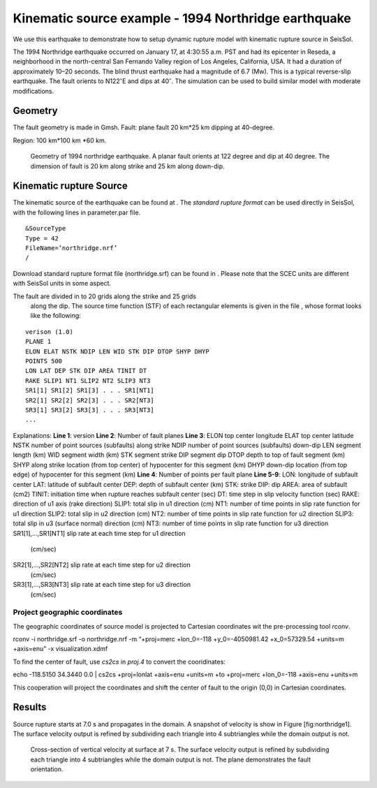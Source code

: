 Kinematic source example - 1994 Northridge earthquake
=====================================================

We use this earthquake to demonstrate how to setup dynamic rupture model
with kinematic rupture source in SeisSol.

The 1994 Northridge earthquake occurred on January 17, at 4:30:55 a.m.
PST and had its epicenter in Reseda, a neighborhood in the north-central
San Fernando Valley region of Los Angeles, California, USA. It had a
duration of approximately 10–20 seconds. The blind thrust earthquake had
a magnitude of 6.7 (Mw). This is a typical reverse-slip earthquake. The
fault orients to N122\ :math:`^\circ`\ E and dips at 40\ :math:`^\circ`.
The simulation can be used to build similar model with moderate
modifications.

Geometry
~~~~~~~~

The fault geometry is made in Gmsh. Fault: plane fault 20 km\*25 km
dipping at 40-degree.

Region: 100 km\*100 km \*60 km.

.. figure:: LatexFigures/1994northridge.png
   :alt: Geometry of 1994 northridge earthquake.
   :width: 12.00000cm

   Geometry of 1994 northridge earthquake. A planar fault orients at 122
   degree and dip at 40 degree. The dimension of fault is 20 km along
   strike and 25 km along down-dip.

Kinematic rupture Source
~~~~~~~~~~~~~~~~~~~~~~~~

The kinematic source of the earthquake can be found at . The *standard
rupture format* can be used directly in SeisSol, with the following
lines in parameter.par file.

::
  
  &SourceType
  Type = 42
  FileName=’northridge.nrf’
  /

Download standard rupture format file (northridge.srf) can be found in .
Please note that the SCEC units are different with SeisSol units in some
aspect.

The fault are divided in to 20 grids along the strike and 25 grids
  along the dip. The source time function (STF) of each rectangular
  elements is given in the file , whose format looks like the following:
::

  verison (1.0)
  PLANE 1
  ELON ELAT NSTK NDIP LEN WID STK DIP DTOP SHYP DHYP
  POINTS 500
  LON LAT DEP STK DIP AREA TINIT DT
  RAKE SLIP1 NT1 SLIP2 NT2 SLIP3 NT3
  SR1[1] SR1[2] SR1[3] . . . SR1[NT1]
  SR2[1] SR2[2] SR2[3] . . . SR2[NT3]
  SR3[1] SR3[2] SR3[3] . . . SR3[NT3]
  ... 

Explanations:
**Line 1**: version
**Line 2**: Number of fault planes
**Line 3**:
ELON top center longitude
ELAT top center latitude
NSTK number of point sources (subfaults) along strike
NDIP number of point sources (subfaults) down-dip
LEN segment length (km)
WID segment width (km)
STK segment strike
DIP segment dip
DTOP depth to top of fault segment (km)
SHYP along strike location (from top center) of hypocenter for this segment (km)
DHYP down-dip location (from top edge) of hypocenter for this segment (km)
**Line 4**: Number of points per fault plane
**Line 5-9**:
LON: longitude of subfault center
LAT: latitude of subfault center
DEP: depth of subfault center (km)
STK: strike
DIP: dip
AREA: area of subfault (cm2)
TINIT: initiation time when rupture reaches subfault center (sec)
DT: time step in slip velocity function (sec)
RAKE: direction of u1 axis (rake direction)
SLIP1: total slip in u1 direction (cm)
NT1: number of time points in slip rate function for u1 direction
SLIP2: total slip in u2 direction (cm)
NT2: number of time points in slip rate function for u2 direction
SLIP3: total slip in u3 (surface normal) direction (cm)
NT3: number of time points in slip rate function for u3 direction
SR1[1],…,SR1[NT1] slip rate at each time step for u1 direction
  (cm/sec)
SR2[1],…,SR2[NT2] slip rate at each time step for u2 direction
  (cm/sec)
SR3[1],…,SR3[NT3] slip rate at each time step for u3 direction
  (cm/sec)

Project geographic coordinates
^^^^^^^^^^^^^^^^^^^^^^^^^^^^^^

The geographic coordinates of source model is projected to Cartesian
coordinates wit the pre-processing tool *rconv*.

rconv -i northridge.srf -o northridge.nrf -m “+proj=merc +lon\_0=-118
+y\_0=-4050981.42 +x\_0=57329.54 +units=m +axis=enu” -x
visualization.xdmf

To find the center of fault, use *cs2cs* in *proj.4* to convert the
cooridinates:

echo -118.5150 34.3440 0.0 \| cs2cs +proj=lonlat +axis=enu +units=m +to
+proj=merc +lon\_0=-118 +axis=enu +units=m

This cooperation will project the coordinates and shift the center of
fault to the origin (0,0) in Cartesian coordinates.

Results
~~~~~~~

Source rupture starts at 7.0 s and propagates in the domain. A snapshot
of velocity is show in Figure [fig:northridge1]. The surface velocity
output is refined by subdividing each triangle into 4 subtriangles while
the domain output is not.

.. figure:: LatexFigures/1994_snap2_surface.png
   :alt: Cross-section of vertical velocity
   :width: 12.00000cm

   Cross-section of vertical velocity at surface at 7 s. The surface velocity output is refined by
   subdividing each triangle into 4 subtriangles while the domain output
   is not. The plane demonstrates the fault orientation. 

